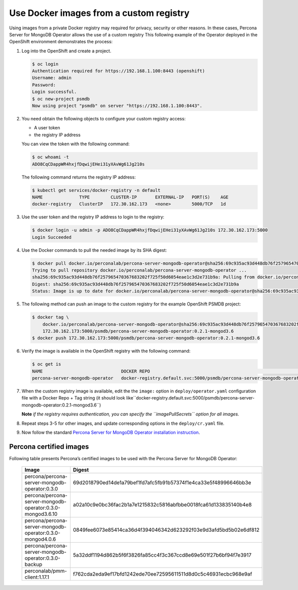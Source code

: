 Use Docker images from a custom registry
========================================

Using images from a private Docker registry may required for
privacy, security or other reasons. In these cases, Percona Server for
MongoDB Operator allows the use of a custom registry This following example of the
Operator deployed in the OpenShift environment demonstrates the process:

1. Log into the OpenShift and create a project.

   .. code:: bash

      $ oc login
      Authentication required for https://192.168.1.100:8443 (openshift)
      Username: admin
      Password:
      Login successful.
      $ oc new-project psmdb
      Now using project "psmdb" on server "https://192.168.1.100:8443".

2. You need obtain the following objects to configure your custom registry
   access:

   -  A user token
   -  the registry IP address

   You can view the token with the following command:

   .. code:: bash

      $ oc whoami -t
      ADO8CqCDappWR4hxjfDqwijEHei31yXAvWg61Jg210s

   The following command returns the registry IP address:

   .. code:: bash

      $ kubectl get services/docker-registry -n default
      NAME              TYPE        CLUSTER-IP       EXTERNAL-IP   PORT(S)    AGE
      docker-registry   ClusterIP   172.30.162.173   <none>        5000/TCP   1d

3. Use the user token and the registry IP address to login to the
   registry:

   .. code:: bash

      $ docker login -u admin -p ADO8CqCDappWR4hxjfDqwijEHei31yXAvWg61Jg210s 172.30.162.173:5000
      Login Succeeded

4. Use the Docker commands to pull the needed image by its SHA digest:

   .. code:: bash

      $ docker pull docker.io/perconalab/percona-server-mongodb-operator@sha256:69c935ac93d448db76f257965470367683202f725f50d6054eae1c3d2e731b9a
      Trying to pull repository docker.io/perconalab/percona-server-mongodb-operator ...
      sha256:69c935ac93d448db76f257965470367683202f725f50d6054eae1c3d2e731b9a: Pulling from docker.io/perconalab/percona-server-mongodb-operator
      Digest: sha256:69c935ac93d448db76f257965470367683202f725f50d6054eae1c3d2e731b9a
      Status: Image is up to date for docker.io/perconalab/percona-server-mongodb-operator@sha256:69c935ac93d448db76f257965470367683202f725f50d6054eae1c3d2e731b9a

5. The following method can push an image to the custom registry
   for the example OpenShift PSMDB project:

   .. code:: bash

      $ docker tag \
          docker.io/perconalab/percona-server-mongodb-operator@sha256:69c935ac93d448db76f257965470367683202f725f50d6054eae1c3d2e731b9a \
          172.30.162.173:5000/psmdb/percona-server-mongodb-operator:0.2.1-mongod3.6
      $ docker push 172.30.162.173:5000/psmdb/percona-server-mongodb-operator:0.2.1-mongod3.6

6. Verify the image is available in the OpenShift registry with the following command:

   .. code:: bash

      $ oc get is
      NAME                              DOCKER REPO                                                             TAGS             UPDATED
      percona-server-mongodb-operator   docker-registry.default.svc:5000/psmdb/percona-server-mongodb-operator  0.2.1-mongod3.6  2 hours ago

7. When the custom registry image is available, edit the the ``image:`` option in ``deploy/operator.yaml`` configuration file with a Docker Repo + Tag string (it should look like``docker-registry.default.svc:5000/psmdb/percona-server-mongodb-operator:0.2.1-mongod3.6``)

   **Note** *if the registry requires authentication, you can specify the ``imagePullSecrets`` option for
   all images.*

8. Repeat steps 3-5 for other images, and update corresponding options
   in the ``deploy/cr.yaml`` file.

9. Now follow the standard `Percona Server for MongoDB Operator
   installation instruction <./openshift>`__.

Percona certified images
------------------------

Following table presents Percona’s certified images to be used with the
Percona Server for MongoDB Operator:

      .. list-table:: 
         :widths: 15 30
         :header-rows: 1

         * - Image
           - Digest
         * - percona/percona-server-mongodb-operator:0.3.0  
           - 69d2018790ed14de1a79bef1fd7afc5fb91b57374f1e4ca33e5f48996646bb3e
         * - percona/percona-server-mongodb-operator:0.3.0-mongod3.6.10
           - a02a10c9e0bc36fac2b1a7e1215832c5816abfbbe0018fca61d133835140b4e8
         * - percona/percona-server-mongodb-operator:0.3.0-mongod4.0.6
           - 0849fee6073e85414ca36d4f394046342d623292f03e9d3afd5bd5b02e6df812
         * - percona/percona-server-mongodb-operator:0.3.0-backup
           - 5a32ddf1194d862b5f6f3826fa85cc4f3c367ccd8e69e501f27b6bf94f7e3917
         * - perconalab/pmm-client:1.17.1
           - f762cda2eda9ef17bfd1242ede70ee72595611511d8d0c5c46931ecbc968e9af 

